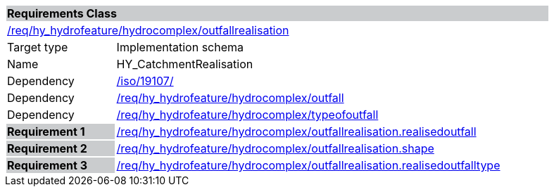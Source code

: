 [cols="1,4",width="90%"]
|===
2+|*Requirements Class* {set:cellbgcolor:#CACCCE}
2+|https://github.com/opengeospatial/HY_Features/blob/master/req/hy_hydrofeature/hydrocomplex/outfallrealisation[/req/hy_hydrofeature/hydrocomplex/outfallrealisation] {set:cellbgcolor:#FFFFFF}
|Target type |Implementation schema
|Name |HY_CatchmentRealisation
|Dependency |https://inspire-twg.jrc.it/svn/iso[/iso/19107/]
|Dependency |https://github.com/opengeospatial/HY_Features/blob/master/req/hy_hydrofeature/hydrocomplex/outfall[/req/hy_hydrofeature/hydrocomplex/outfall]
|Dependency |https://github.com/opengeospatial/HY_Features/blob/master/req/hy_hydrofeature/hydrocomplex/typeofoutfall[/req/hy_hydrofeature/hydrocomplex/typeofoutfall]
|*Requirement 1* {set:cellbgcolor:#CACCCE} |https://github.com/opengeospatial/HY_Features/blob/master/req/hy_hydrofeature/hydrocomplex/outfallrealisation.realisedoutfall[/req/hy_hydrofeature/hydrocomplex/outfallrealisation.realisedoutfall]
{set:cellbgcolor:#FFFFFF}
|*Requirement 2* {set:cellbgcolor:#CACCCE} |https://github.com/opengeospatial/HY_Features/blob/master/req/hy_hydrofeature/hydrocomplex/outfallrealisation.shape[/req/hy_hydrofeature/hydrocomplex/outfallrealisation.shape]
{set:cellbgcolor:#FFFFFF}
|*Requirement 3* {set:cellbgcolor:#CACCCE} |https://github.com/opengeospatial/HY_Features/blob/master/req/hy_hydrofeature/hydrocomplex/outfallrealisation.typeofoutfall[/req/hy_hydrofeature/hydrocomplex/outfallrealisation.realisedoutfalltype]
{set:cellbgcolor:#FFFFFF}
|===
